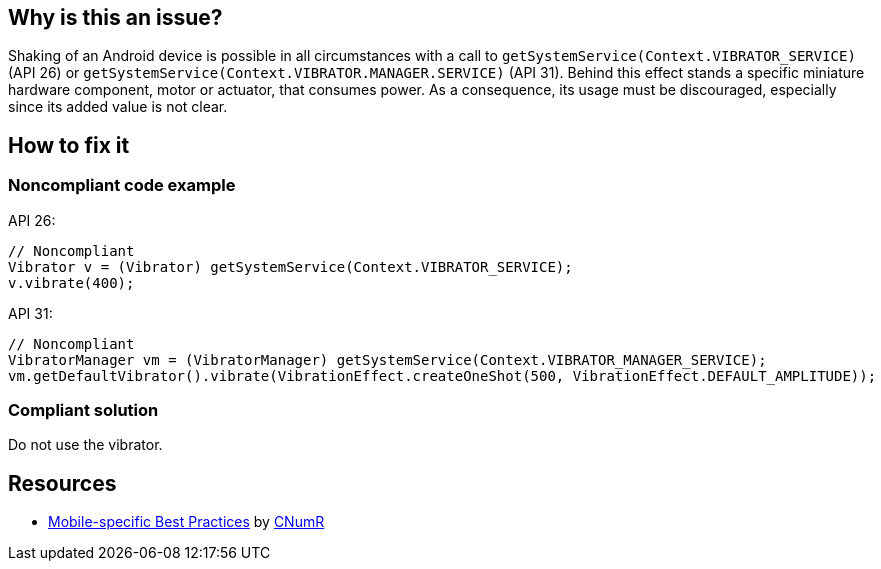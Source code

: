 :!sectids:

== Why is this an issue?

Shaking of an Android device is possible in all circumstances with a call to `getSystemService(Context.VIBRATOR_SERVICE)` (API 26) or `getSystemService(Context.VIBRATOR.MANAGER.SERVICE)` (API 31).
    Behind this effect stands a specific miniature hardware component, motor or actuator, that consumes power.
    As a consequence, its usage must be discouraged, especially since its added value is not clear.

== How to fix it
=== Noncompliant code example

API 26:
[source,java]
----
// Noncompliant
Vibrator v = (Vibrator) getSystemService(Context.VIBRATOR_SERVICE);
v.vibrate(400);
----

API 31:
[source,java]
----
// Noncompliant
VibratorManager vm = (VibratorManager) getSystemService(Context.VIBRATOR_MANAGER_SERVICE);
vm.getDefaultVibrator().vibrate(VibrationEffect.createOneShot(500, VibrationEffect.DEFAULT_AMPLITUDE));
----

=== Compliant solution

Do not use the vibrator.

== Resources

- https://github.com/cnumr/best-practices-mobile[Mobile-specific Best Practices] by https://collectif.greenit.fr/index_en.html[CNumR]
